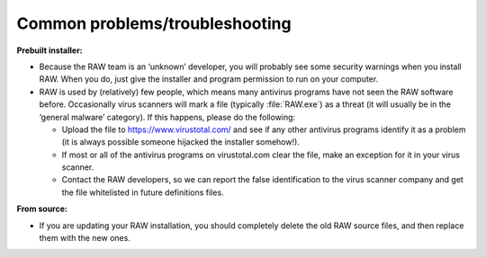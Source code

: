 Common problems/troubleshooting
^^^^^^^^^^^^^^^^^^^^^^^^^^^^^^^^
.. _wintrb:

**Prebuilt installer:**

*   Because the RAW team is an ‘unknown’ developer, you will probably see some
    security warnings when you install RAW. When you do, just give the installer
    and program permission to run on your computer.

*   RAW is used by (relatively) few people, which means many antivirus programs
    have not seen the RAW software before. Occasionally virus scanners will mark
    a file (typically :file:`RAW.exe`) as a threat (it will usually be in the ‘general
    malware’ category). If this happens, please do the following:

    *   Upload the file to
        `https://www.virustotal.com/ <https://www.virustotal.com/>`_
        and see if any other antivirus programs identify it as a problem (it is
        always possible someone hijacked the installer somehow!).

    *   If most or all of the antivirus programs on virustotal.com clear the file, make an
        exception for it in your virus scanner.

    *   Contact the RAW developers, so we can report the false identification to the
        virus scanner company and get the file whitelisted in future definitions files.


**From source:**

*   If you are updating your RAW installation, you should completely delete the old RAW
    source files, and then replace them with the new ones.
